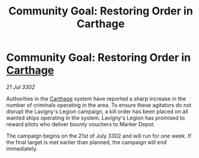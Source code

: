 :PROPERTIES:
:ID:       763dbbd4-8e78-417f-8cb3-0c421c5ea081
:END:
#+title: Community Goal: Restoring Order in Carthage
#+filetags: :CommunityGoal:3302:galnet:

* Community Goal: Restoring Order in [[id:29b87d21-95e3-41c2-b43c-e5777025efa9][Carthage]]

/21 Jul 3302/

Authorities in the [[id:29b87d21-95e3-41c2-b43c-e5777025efa9][Carthage]] system have reported a sharp increase in the number of criminals operating in the area. To ensure these agitators do not disrupt the Lavigny's Legion campaign, a kill order has been placed on all wanted ships operating in the system. Lavigny's Legion has promised to reward pilots who deliver bounty vouchers to Marker Depot. 

The campaign begins on the 21st of July 3302 and will run for one week. If the final target is met earlier than planned, the campaign will end immediately.
